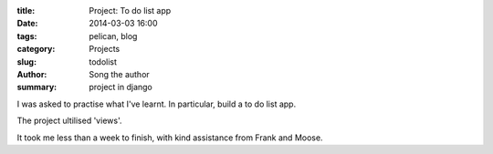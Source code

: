 :title: Project: To do list app
:date: 2014-03-03 16:00
:tags: pelican, blog
:category: Projects
:slug: todolist
:author: Song the author
:summary: project in django

I was asked to practise what I've learnt. In particular, build a to do list app.

The project ultilised 'views'.

It took me less than a week to finish, with kind assistance from Frank and Moose.